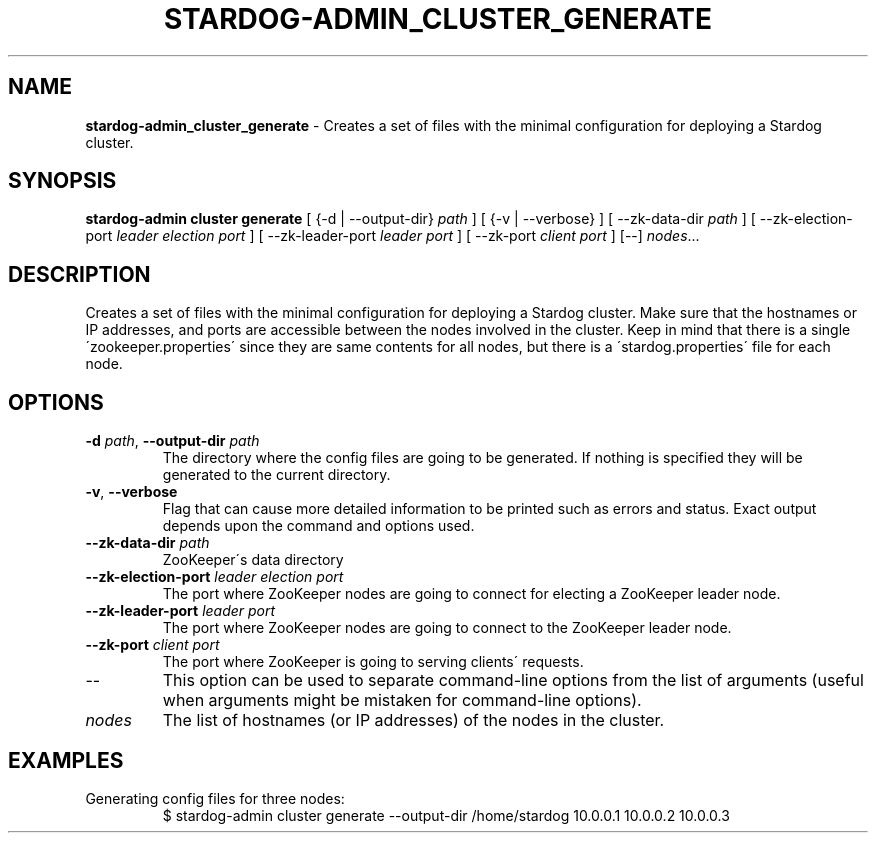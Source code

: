 .\" generated with Ronn/v0.7.3
.\" http://github.com/rtomayko/ronn/tree/0.7.3
.
.TH "STARDOG\-ADMIN_CLUSTER_GENERATE" "8" "June 2021" "Stardog Union" "stardog-admin"
.
.SH "NAME"
\fBstardog\-admin_cluster_generate\fR \- Creates a set of files with the minimal configuration for deploying a Stardog cluster\.
.
.SH "SYNOPSIS"
\fBstardog\-admin\fR \fBcluster\fR \fBgenerate\fR [ {\-d | \-\-output\-dir} \fIpath\fR ] [ {\-v | \-\-verbose} ] [ \-\-zk\-data\-dir \fIpath\fR ] [ \-\-zk\-election\-port \fIleader election port\fR ] [ \-\-zk\-leader\-port \fIleader port\fR ] [ \-\-zk\-port \fIclient port\fR ] [\-\-] \fInodes\fR\.\.\.
.
.SH "DESCRIPTION"
Creates a set of files with the minimal configuration for deploying a Stardog cluster\. Make sure that the hostnames or IP addresses, and ports are accessible between the nodes involved in the cluster\. Keep in mind that there is a single \'zookeeper\.properties\' since they are same contents for all nodes, but there is a \'stardog\.properties\' file for each node\.
.
.SH "OPTIONS"
.
.TP
\fB\-d\fR \fIpath\fR, \fB\-\-output\-dir\fR \fIpath\fR
The directory where the config files are going to be generated\. If nothing is specified they will be generated to the current directory\.
.
.TP
\fB\-v\fR, \fB\-\-verbose\fR
Flag that can cause more detailed information to be printed such as errors and status\. Exact output depends upon the command and options used\.
.
.TP
\fB\-\-zk\-data\-dir\fR \fIpath\fR
ZooKeeper\'s data directory
.
.TP
\fB\-\-zk\-election\-port\fR \fIleader election port\fR
The port where ZooKeeper nodes are going to connect for electing a ZooKeeper leader node\.
.
.TP
\fB\-\-zk\-leader\-port\fR \fIleader port\fR
The port where ZooKeeper nodes are going to connect to the ZooKeeper leader node\.
.
.TP
\fB\-\-zk\-port\fR \fIclient port\fR
The port where ZooKeeper is going to serving clients\' requests\.
.
.TP
\-\-
This option can be used to separate command\-line options from the list of arguments (useful when arguments might be mistaken for command\-line options)\.
.
.TP
\fInodes\fR
The list of hostnames (or IP addresses) of the nodes in the cluster\.
.
.SH "EXAMPLES"
.
.TP
Generating config files for three nodes:
$ stardog\-admin cluster generate \-\-output\-dir /home/stardog 10\.0\.0\.1 10\.0\.0\.2 10\.0\.0\.3


